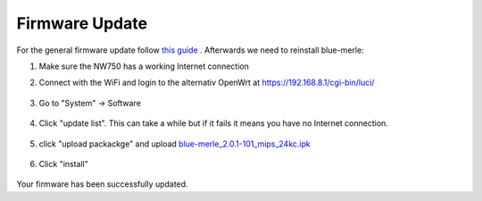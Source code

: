 Firmware Update
===============
.. contents:: :local:

For the general firmware update follow `this guide <https://docs.gl-inet.com/router/en/4/interface_guide/firmware_upgrade/>`_ . Afterwards we need to reinstall blue-merle:

1. Make sure the NW750 has a working Internet connection 
2. Connect with the WiFi and login to the alternativ OpenWrt at https://192.168.8.1/cgi-bin/luci/

        .. image:: /nitrowall/images/750_1.png

3. Go to "System" -> Software

        .. image:: /nitrowall/images/750_2.png

4. Click "update list". This can take a while but if it fails it means you have no Internet connection.

        .. image:: /nitrowall/images/750_3.png

        .. image:: /nitrowall/images/750_4.png

        .. image:: /nitrowall/images/750_5.png

5. click "upload packackge" and upload `blue-merle_2.0.1-101_mips_24kc.ipk <https://www.nitrokey.com/files/ci/nitrowall/blue-merle_2.0.1-101_mips_24kc.ipk>`_

        .. image:: /nitrowall/images/750_6.png

6. Click "install"

        .. image:: /nitrowall/images/750_update.png

        .. image:: /nitrowall/images/750_install_finish.png

Your firmware has been successfully updated.
